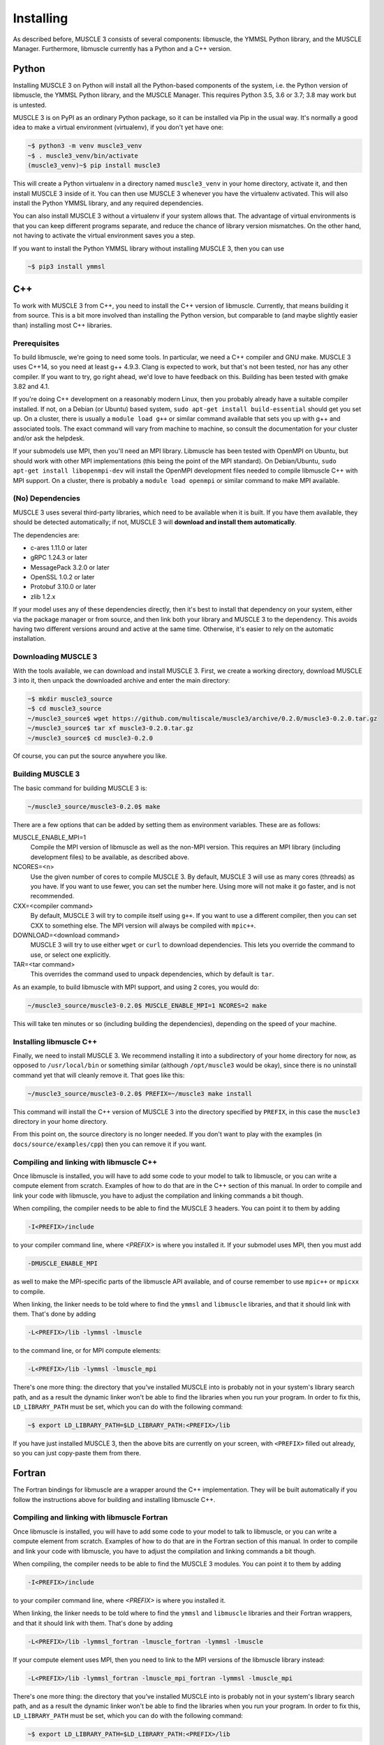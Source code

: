 Installing
==========

As described before, MUSCLE 3 consists of several components: libmuscle, the
YMMSL Python library, and the MUSCLE Manager. Furthermore, libmuscle currently
has a Python and a C++ version.

Python
------

Installing MUSCLE 3 on Python will install all the Python-based components of
the system, i.e. the Python version of libmuscle, the YMMSL Python library, and
the MUSCLE Manager. This requires Python 3.5, 3.6 or 3.7; 3.8 may work but is
untested.

MUSCLE 3 is on PyPI as an ordinary Python package, so it can be installed via
Pip in the usual way. It's normally a good idea to make a virtual environment
(virtualenv), if you don't yet have one:

.. code-block:: bash

  ~$ python3 -m venv muscle3_venv
  ~$ . muscle3_venv/bin/activate
  (muscle3_venv)~$ pip install muscle3


This will create a Python virtualenv in a directory named ``muscle3_venv`` in
your home directory, activate it, and then install MUSCLE 3 inside of it. You
can then use MUSCLE 3 whenever you have the virtualenv activated. This will also
install the Python YMMSL library, and any required dependencies.

You can also install MUSCLE 3 without a virtualenv if your system allows that.
The advantage of virtual environments is that you can keep different programs
separate, and reduce the chance of library version mismatches. On the other
hand, not having to activate the virtual environment saves you a step.

If you want to install the Python YMMSL library without installing MUSCLE 3,
then you can use

.. code-block:: bash

    ~$ pip3 install ymmsl


C++
---

To work with MUSCLE 3 from C++, you need to install the C++ version of
libmuscle. Currently, that means building it from source. This is a bit more
involved than installing the Python version, but comparable to (and maybe
slightly easier than) installing most C++ libraries.

Prerequisites
`````````````

To build libmuscle, we're going to need some tools. In particular, we need a C++
compiler and GNU make. MUSCLE 3 uses C++14, so you need at least g++ 4.9.3.
Clang is expected to work, but that's not been tested, nor has any other
compiler. If you want to try, go right ahead, we'd love to have feedback on
this. Building has been tested with gmake 3.82 and 4.1.

If you're doing C++ development on a reasonably modern Linux, then you probably
already have a suitable compiler installed. If not, on a Debian (or Ubuntu)
based system, ``sudo apt-get install build-essential`` should get you set up. On
a cluster, there is usually a ``module load g++`` or similar command available
that sets you up with g++ and associated tools. The exact command will vary from
machine to machine, so consult the documentation for your cluster and/or ask the
helpdesk.

If your submodels use MPI, then you'll need an MPI library. Libmuscle has been
tested with OpenMPI on Ubuntu, but should work with other MPI implementations
(this being the point of the MPI standard). On Debian/Ubuntu, ``sudo apt-get
install libopenmpi-dev`` will install the OpenMPI development files needed to
compile libmuscle C++ with MPI support. On a cluster, there is probably a
``module load openmpi`` or similar command to make MPI available.

(No) Dependencies
`````````````````

MUSCLE 3 uses several third-party libraries, which need to be available when it
is built. If you have them available, they should be detected automatically; if
not, MUSCLE 3 will **download and install them automatically**.

The dependencies are:

- c-ares 1.11.0 or later
- gRPC 1.24.3 or later
- MessagePack 3.2.0 or later
- OpenSSL 1.0.2 or later
- Protobuf 3.10.0 or later
- zlib 1.2.x


If your model uses any of these dependencies directly, then it's best to install
that dependency on your system, either via the package manager or from source,
and then link both your library and MUSCLE 3 to the dependency. This avoids
having two different versions around and active at the same time. Otherwise,
it's easier to rely on the automatic installation.

Downloading MUSCLE 3
````````````````````

With the tools available, we can download and install MUSCLE 3. First, we create
a working directory, download MUSCLE 3 into it, then unpack the downloaded
archive and enter the main directory:

.. code-block:: bash

  ~$ mkdir muscle3_source
  ~$ cd muscle3_source
  ~/muscle3_source$ wget https://github.com/multiscale/muscle3/archive/0.2.0/muscle3-0.2.0.tar.gz
  ~/muscle3_source$ tar xf muscle3-0.2.0.tar.gz
  ~/muscle3_source$ cd muscle3-0.2.0


Of course, you can put the source anywhere you like.


Building MUSCLE 3
`````````````````

The basic command for building MUSCLE 3 is:

.. code-block:: bash

  ~/muscle3_source/muscle3-0.2.0$ make


There are a few options that can be added by setting them as environment
variables. These are as follows:

MUSCLE_ENABLE_MPI=1
    Compile the MPI version of libmuscle as well as the non-MPI version. This
    requires an MPI library (including development files) to be available, as
    described above.

NCORES=<n>
    Use the given number of cores to compile MUSCLE 3. By default, MUSCLE 3 will
    use as many cores (threads) as you have. If you want to use fewer, you can
    set the number here. Using more will not make it go faster, and is not
    recommended.

CXX=<compiler command>
    By default, MUSCLE 3 will try to compile itself using ``g++``. If you want
    to use a different compiler, then you can set CXX to something else. The
    MPI version will always be compiled with ``mpic++``.

DOWNLOAD=<download command>
    MUSCLE 3 will try to use either ``wget`` or ``curl`` to download
    dependencies. This lets you override the command to use, or select one
    explicitly.

TAR=<tar command>
    This overrides the command used to unpack dependencies, which by default is
    ``tar``.


As an example, to build libmuscle with MPI support, and using 2 cores, you would
do:

.. code-block:: bash

  ~/muscle3_source/muscle3-0.2.0$ MUSCLE_ENABLE_MPI=1 NCORES=2 make


This will take ten minutes or so (including building the dependencies),
depending on the speed of your machine.

Installing libmuscle C++
````````````````````````

Finally, we need to install MUSCLE 3. We recommend installing it into a
subdirectory of your home directory for now, as opposed to ``/usr/local/bin`` or
something similar (although ``/opt/muscle3`` would be okay), since there is no
uninstall command yet that will cleanly remove it. That goes like this:

.. code-block:: bash

  ~/muscle3_source/muscle3-0.2.0$ PREFIX=~/muscle3 make install


This command will install the C++ version of MUSCLE 3 into the directory
specified by ``PREFIX``, in this case the ``muscle3`` directory in your home
directory.

From this point on, the source directory is no longer needed. If you don't want
to play with the examples (in ``docs/source/examples/cpp``) then you can remove
it if you want.

Compiling and linking with libmuscle C++
````````````````````````````````````````

Once libmuscle is installed, you will have to add some code to your model to
talk to libmuscle, or you can write a compute element from scratch. Examples of
how to do that are in the C++ section of this manual. In order to compile and
link your code with libmuscle, you have to adjust the compilation and linking
commands a bit though.

When compiling, the compiler needs to be able to find the MUSCLE 3 headers. You
can point it to them by adding

.. code-block::

  -I<PREFIX>/include


to your compiler command line, where `<PREFIX>` is where you installed it. If
your submodel uses MPI, then you must add

.. code-block::

  -DMUSCLE_ENABLE_MPI


as well to make the MPI-specific parts of the libmuscle API available, and of
course remember to use ``mpic++`` or ``mpicxx`` to compile.

When linking, the linker needs to be told where to find the ``ymmsl`` and
``libmuscle`` libraries, and that it should link with them. That's done by
adding

.. code-block::

  -L<PREFIX>/lib -lymmsl -lmuscle


to the command line, or for MPI compute elements:

.. code-block::

  -L<PREFIX>/lib -lymmsl -lmuscle_mpi


There's one more thing: the directory that you've installed MUSCLE into is
probably not in your system's library search path, and as a result the dynamic
linker won't be able to find the libraries when you run your program. In order
to fix this, ``LD_LIBRARY_PATH`` must be set, which you can do with the
following command:

.. code-block:: bash

       ~$ export LD_LIBRARY_PATH=$LD_LIBRARY_PATH:<PREFIX>/lib


If you have just installed MUSCLE 3, then the above bits are currently on your
screen, with ``<PREFIX>`` filled out already, so you can just copy-paste them
from there.

Fortran
-------

The Fortran bindings for libmuscle are a wrapper around the C++ implementation.
They will be built automatically if you follow the instructions above for
building and installing libmuscle C++.


Compiling and linking with libmuscle Fortran
````````````````````````````````````````````

Once libmuscle is installed, you will have to add some code to your model to
talk to libmuscle, or you can write a compute element from scratch. Examples of
how to do that are in the Fortran section of this manual. In order to compile
and link your code with libmuscle, you have to adjust the compilation and
linking commands a bit though.

When compiling, the compiler needs to be able to find the MUSCLE 3 modules. You
can point it to them by adding

.. code-block::

  -I<PREFIX>/include


to your compiler command line, where `<PREFIX>` is where you installed it.

When linking, the linker needs to be told where to find the ``ymmsl`` and
``libmuscle`` libraries and their Fortran wrappers, and that it should link with
them. That's done by adding

.. code-block::

  -L<PREFIX>/lib -lymmsl_fortran -lmuscle_fortran -lymmsl -lmuscle


If your compute element uses MPI, then you need to link to the MPI versions of
the libmuscle library instead:

.. code-block::

  -L<PREFIX>/lib -lymmsl_fortran -lmuscle_mpi_fortran -lymmsl -lmuscle_mpi


There's one more thing: the directory that you've installed MUSCLE into is
probably not in your system's library search path, and as a result the dynamic
linker won't be able to find the libraries when you run your program. In order
to fix this, ``LD_LIBRARY_PATH`` must be set, which you can do with the
following command:

.. code-block:: bash

       ~$ export LD_LIBRARY_PATH=$LD_LIBRARY_PATH:<PREFIX>/lib


If you have just installed MUSCLE 3, then the above bits are currently on your
screen, with ``<PREFIX>`` filled out already, so you can just copy-paste them
from there.

